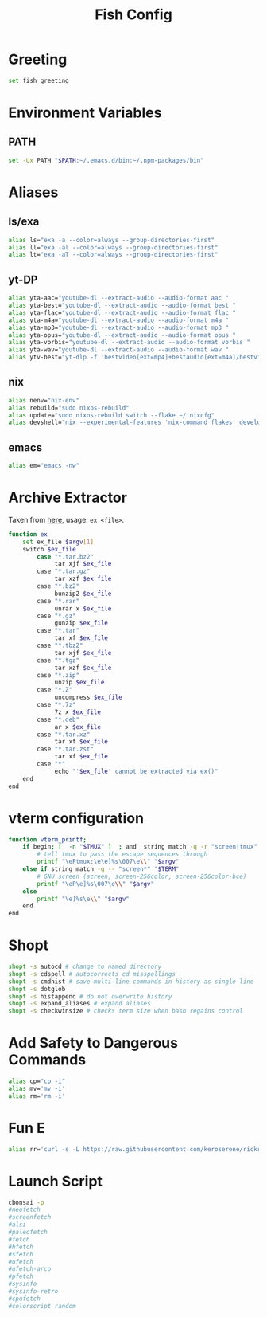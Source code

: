 #+title: Fish Config
#+PROPERTY: header-args :tangle ~/.config/fish/config.fish

* Greeting
#+begin_src sh
set fish_greeting
#+end_src
* Environment Variables
** PATH
#+begin_src sh
set -Ux PATH "$PATH:~/.emacs.d/bin:~/.npm-packages/bin"
#+end_src

* Aliases
** ls/exa
#+begin_src sh
alias ls="exa -a --color=always --group-directories-first"
alias ll="exa -al --color=always --group-directories-first"
alias lt="exa -aT --color=always --group-directories-first"
#+end_src

** yt-DP
#+begin_src sh
alias yta-aac="youtube-dl --extract-audio --audio-format aac "
alias yta-best="youtube-dl --extract-audio --audio-format best "
alias yta-flac="youtube-dl --extract-audio --audio-format flac "
alias yta-m4a="youtube-dl --extract-audio --audio-format m4a "
alias yta-mp3="youtube-dl --extract-audio --audio-format mp3 "
alias yta-opus="youtube-dl --extract-audio --audio-format opus "
alias yta-vorbis="youtube-dl --extract-audio --audio-format vorbis "
alias yta-wav="youtube-dl --extract-audio --audio-format wav "
alias ytv-best="yt-dlp -f 'bestvideo[ext=mp4]+bestaudio[ext=m4a]/bestvideo+bestaudio' --merge-output-format mp4 "
#+end_src

** nix
#+begin_src sh
alias nenv="nix-env"
alias rebuild="sudo nixos-rebuild"
alias update="sudo nixos-rebuild switch --flake ~/.nixcfg"
alias devshell="nix --experimental-features 'nix-command flakes' develop"
#+end_src

** emacs
#+begin_src sh
alias em="emacs -nw"
#+end_src

* Archive Extractor
Taken from [[https://github.com/arcolinux/arcolinux-root/blob/master/etc/skel/.bashrc-latest][here]], usage: =ex <file>=.
#+begin_src sh
function ex
    set ex_file $argv[1]
    switch $ex_file
        case "*.tar.bz2"
             tar xjf $ex_file
        case "*.tar.gz"
             tar xzf $ex_file
        case "*.bz2"
             bunzip2 $ex_file
        case "*.rar"
             unrar x $ex_file
        case "*.gz"
             gunzip $ex_file
        case "*.tar"
             tar xf $ex_file
        case "*.tbz2"
             tar xjf $ex_file
        case "*.tgz"
             tar xzf $ex_file
        case "*.zip"
             unzip $ex_file
        case "*.Z"
             uncompress $ex_file
        case "*.7z"
             7z x $ex_file
        case "*.deb"
             ar x $ex_file
        case "*.tar.xz"
             tar xf $ex_file
        case "*.tar.zst"
             tar xf $ex_file
        case "*"
             echo "'$ex_file' cannot be extracted via ex()"
    end
end
#+end_src

* vterm configuration
#+begin_src sh
function vterm_printf;
    if begin; [  -n "$TMUX" ]  ; and  string match -q -r "screen|tmux" "$TERM"; end
        # tell tmux to pass the escape sequences through
        printf "\ePtmux;\e\e]%s\007\e\\" "$argv"
    else if string match -q -- "screen*" "$TERM"
        # GNU screen (screen, screen-256color, screen-256color-bce)
        printf "\eP\e]%s\007\e\\" "$argv"
    else
        printf "\e]%s\e\\" "$argv"
    end
end
#+end_src
* Shopt
#+begin_src sh
shopt -s autocd # change to named directory
shopt -s cdspell # autocorrects cd misspellings
shopt -s cmdhist # save multi-line commands in history as single line
shopt -s dotglob
shopt -s histappend # do not overwrite history
shopt -s expand_aliases # expand aliases
shopt -s checkwinsize # checks term size when bash regains control
#+end_src

* Add Safety to Dangerous Commands
#+begin_src sh
alias cp="cp -i"
alias mv='mv -i'
alias rm='rm -i'
#+end_src

* Fun E
#+begin_src sh
alias rr='curl -s -L https://raw.githubusercontent.com/keroserene/rickrollrc/master/roll.sh | bash'
#+end_src

* Launch Script
#+begin_src sh
cbonsai -p
#neofetch
#screenfetch
#alsi
#paleofetch
#fetch
#hfetch
#sfetch
#ufetch
#ufetch-arco
#pfetch
#sysinfo
#sysinfo-retro
#cpufetch
#colorscript random
#+end_src

